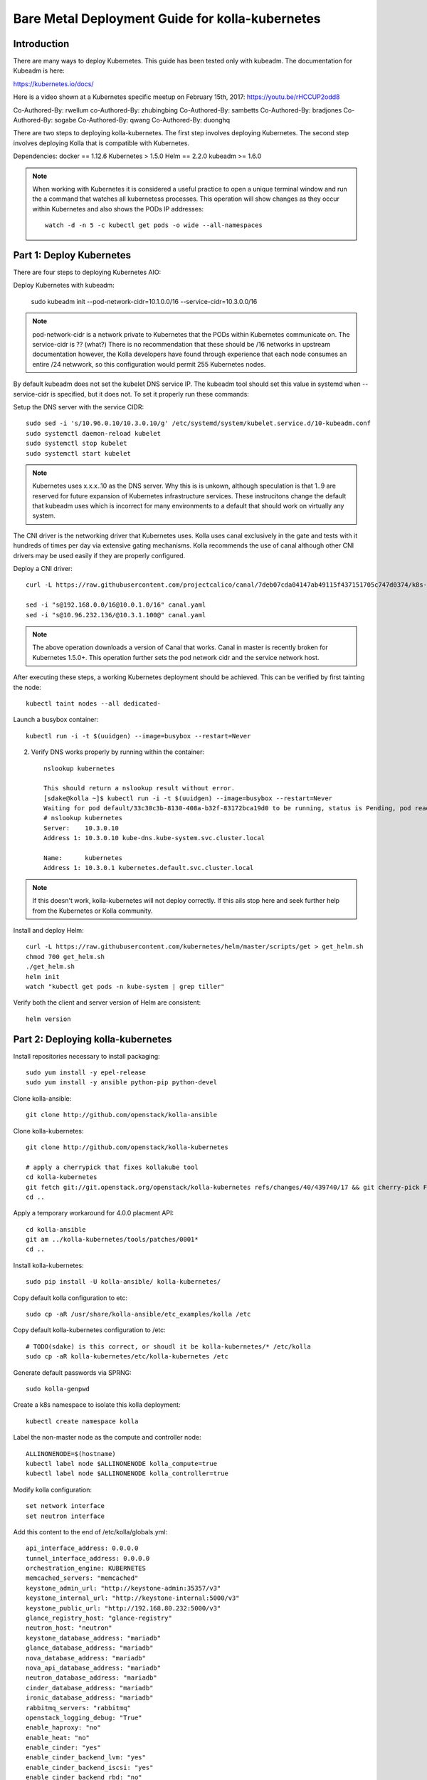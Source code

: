 ================================================
Bare Metal Deployment Guide for kolla-kubernetes
================================================

------------
Introduction
------------
There are many ways to deploy Kubernetes.  This guide has been tested only with
kubeadm.  The documentation for Kubeadm is here:

https://kubernetes.io/docs/

Here is a video shown at a Kubernetes specific meetup on February 15th, 2017:
https://youtu.be/rHCCUP2odd8

Co-Authored-By: rwellum
co-Authored-By: zhubingbing
Co-Authored-By: sambetts
Co-Authored-By: bradjones
Co-Authored-By: sogabe
Co-Authored-By: qwang
Co-Authored-By: duonghq

There are two steps to deploying kolla-kubernetes.  The first step involves
deploying Kubernetes.  The second step involves deploying Kolla that is
compatible with Kubernetes.

Dependencies:
docker == 1.12.6
Kubernetes > 1.5.0
Helm == 2.2.0
kubeadm >= 1.6.0

.. note::
   When working with Kubernetes it is considered a useful practice to open a
   unique terminal window and run the a command that watches all kubernetess
   processes.  This operation will show changes as they occur within
   Kubernetes and also shows the PODs IP addresses::

       watch -d -n 5 -c kubectl get pods -o wide --all-namespaces

-------------------------
Part 1: Deploy Kubernetes
-------------------------
There are four steps to deploying Kubernetes AIO:

Deploy Kubernetes with kubeadm:

    sudo kubeadm init --pod-network-cidr=10.1.0.0/16 --service-cidr=10.3.0.0/16

.. note::
   pod-network-cidr is a network private to Kubernetes that the PODs within
   Kubernetes communicate on. The service-cidr is ?? (what?)  There is no
   recommendation that these should be /16 networks in upstream documentation
   however, the Kolla developers have found through experience that each
   node consumes an entire /24 netwwork, so this configuration would
   permit 255 Kubernetes nodes.


By default kubeadm does not set the kubelet DNS service IP.  The kubeadm
tool should set this value in systemd when --service-cidr is specified, but
it does not.  To set it properly run these commands:

Setup the DNS server with the service CIDR::

    sudo sed -i 's/10.96.0.10/10.3.0.10/g' /etc/systemd/system/kubelet.service.d/10-kubeadm.conf
    sudo systemctl daemon-reload kubelet
    sudo systemctl stop kubelet
    sudo systemctl start kubelet

.. note::
   Kubernetes uses x.x.x..10 as the DNS server.  Why this is is unkown,
   although speculation is that 1..9 are reserved for future expansion
   of Kubernetes infrastructure services.  These instrucitons change the
   default that kubeadm uses which is incorrect for many environments to a
   default that should work on virtually any system.


The CNI driver is the networking driver that Kubernetes uses.  Kolla uses canal
exclusively in the gate and tests with it hundreds of times per day via
extensive gating mechanisms.  Kolla recommends the use of canal although other
CNI drivers may be used easily if they are properly configured.

Deploy a CNI driver::

    curl -L https://raw.githubusercontent.com/projectcalico/canal/7deb07cda04147ab49115f437151705c747d0374/k8s-install/kubeadm/canal.yaml -o canal.yaml

    sed -i "s@192.168.0.0/16@10.0.1.0/16" canal.yaml
    sed -i "s@10.96.232.136/@10.3.1.100@" canal.yaml

.. note::
  The above operation downloads a version of Canal that works.  Canal in
  master is recently broken for Kubernetes 1.5.0+.  This operation further
  sets the pod network cidr and the service network host.


After executing these steps, a working Kubernetes deployment should be achieved.
This can be verified by first tainting the node::

    kubectl taint nodes --all dedicated-

Launch a busybox container::

    kubectl run -i -t $(uuidgen) --image=busybox --restart=Never

2. Verify DNS works properly by running within the container::

    nslookup kubernetes

    This should return a nslookup result without error.
    [sdake@kolla ~]$ kubectl run -i -t $(uuidgen) --image=busybox --restart=Never
    Waiting for pod default/33c30c3b-8130-408a-b32f-83172bca19d0 to be running, status is Pending, pod ready: false
    # nslookup kubernetes
    Server:    10.3.0.10
    Address 1: 10.3.0.10 kube-dns.kube-system.svc.cluster.local

    Name:      kubernetes
    Address 1: 10.3.0.1 kubernetes.default.svc.cluster.local

.. note::

   If this doesn't work, kolla-kubernetes will not deploy correctly.  If this 
   ails stop here and seek further help from the Kubernetes or Kolla community.


Install and deploy Helm::

    curl -L https://raw.githubusercontent.com/kubernetes/helm/master/scripts/get > get_helm.sh
    chmod 700 get_helm.sh
    ./get_helm.sh
    helm init
    watch "kubectl get pods -n kube-system | grep tiller"

Verify both the client and server version of Helm are consistent::

    helm version


----------------------------------
Part 2: Deploying kolla-kubernetes
----------------------------------

Install repositories necessary to install packaging::

    sudo yum install -y epel-release
    sudo yum install -y ansible python-pip python-devel

Clone kolla-ansible::

    git clone http://github.com/openstack/kolla-ansible

Clone kolla-kubernetes::

    git clone http://github.com/openstack/kolla-kubernetes

    # apply a cherrypick that fixes kollakube tool
    cd kolla-kubernetes
    git fetch git://git.openstack.org/openstack/kolla-kubernetes refs/changes/40/439740/17 && git cherry-pick FETCH_HEAD
    cd ..

Apply a temporary workaround for 4.0.0 placment API::

    cd kolla-ansible
    git am ../kolla-kubernetes/tools/patches/0001*
    cd ..

Install kolla-kubernetes::

    sudo pip install -U kolla-ansible/ kolla-kubernetes/

Copy default kolla configuration to etc::

    sudo cp -aR /usr/share/kolla-ansible/etc_examples/kolla /etc 

Copy default kolla-kubernetes configuration to /etc::

    # TODO(sdake) is this correct, or shoudl it be kolla-kubernetes/* /etc/kolla
    sudo cp -aR kolla-kubernetes/etc/kolla-kubernetes /etc

Generate default passwords via SPRNG::

    sudo kolla-genpwd

Create a k8s namespace to isolate this kolla deployment::

    kubectl create namespace kolla

Label the non-master node as the compute and controller node::

    ALLINONENODE=$(hostname)
    kubectl label node $ALLINONENODE kolla_compute=true
    kubectl label node $ALLINONENODE kolla_controller=true

Modify kolla configuration::

    set network interface
    set neutron interface

Add this content to the end of /etc/kolla/globals.yml::

    api_interface_address: 0.0.0.0
    tunnel_interface_address: 0.0.0.0
    orchestration_engine: KUBERNETES
    memcached_servers: "memcached"
    keystone_admin_url: "http://keystone-admin:35357/v3"
    keystone_internal_url: "http://keystone-internal:5000/v3"
    keystone_public_url: "http://192.168.80.232:5000/v3"
    glance_registry_host: "glance-registry"
    neutron_host: "neutron"
    keystone_database_address: "mariadb"
    glance_database_address: "mariadb"
    nova_database_address: "mariadb"
    nova_api_database_address: "mariadb"
    neutron_database_address: "mariadb"
    cinder_database_address: "mariadb"
    ironic_database_address: "mariadb"
    rabbitmq_servers: "rabbitmq"
    openstack_logging_debug: "True"
    enable_haproxy: "no"
    enable_heat: "no"
    enable_cinder: "yes"
    enable_cinder_backend_lvm: "yes"
    enable_cinder_backend_iscsi: "yes"
    enable_cinder_backend_rbd: "no"
    enable_ceph: "no"
    enable_elasticsearch: "no"
    enable_kibana: "no"
    #Once this is tested and working, enable
    glance_backend_ceph: "no"
    cinder_backend_ceph: "no"

Generate the default configuration::

    sudo kolla-ansible genconfig

Generate the Kubernetes secrets and register them with Kubernetes::

    sudo kolla-kubernetes/tools/secret-generator.py create

Create and register the Kolla config maps::

    kollakube res create configmap \
    mariadb keystone horizon rabbitmq memcached nova-api nova-conductor \
    nova-scheduler glance-api-haproxy glance-registry-haproxy glance-api \
    glance-registry neutron-server neutron-dhcp-agent neutron-l3-agent \
    neutron-metadata-agent neutron-openvswitch-agent openvswitch-db-server \
    openvswitch-vswitchd nova-libvirt nova-compute nova-consoleauth \
    nova-novncproxy nova-novncproxy-haproxy neutron-server-haproxy \
    nova-api-haproxy cinder-api cinder-api-haproxy cinder-backup \
    cinder-scheduler cinder-volume iscsid tgtd keepalived \
    placement-api placement-api-haproxy

Enable resolv.conf workaround::

    sudo kolla-kubernetes/tools/setup-resolv-conf.sh kolla

Build all helm microcharts, service charts, and metacharts::

    kolla-kubernetes/tools/helm_build_all.sh .

Check that all helm images have been built by verifying the number is > 150::

    ls | grep ".tgz" | wc -l

Create a cloud.yaml file for the deploymnet of the charts::
 
    global:
       kolla:
         all:
           image_tag: "4.0.0"
           kube_logger: false
           external_vip: "192.168.7.101"
           base_distro: "centos"
           install_type: "source"
           tunnel_interface: "docker0"
         keystone:
           all:
             admin_port_external: "true"
             dns_name: "192.168.7.101"
           public:
             all:
               port_external: "true"
         rabbitmq:
           all:
             cookie: 67
         glance:
           api:
             all:
               port_external: "true"
         cinder:
           api:
             all:
               port_external: "true"
         ironic:
           conductor:
             daemonset:
               selector_key: "kolla_conductor"
         nova:
           placement_api:
            all:
              node_port: 8780
              node_port_enabled: false
              port: 8780
              port_external: true

.. note::

   TOOO: As a minimum,  'external_vip': your external ip address, 'ext_interface_name', 'ext_bridge_name' and 'tunnel_interface'
   external_vip: ip address assigned to your host and kubernetes api server listen on
   ext_interface_name: name of interface or bridge which will be used by neutron's provider interface
   ext_bridge_name: name of bridge you want neutron to use as external bridge, by default it shold be br-ex, but you can change it by using this option
   tunnel_interface: interface name used for connectivity between nodes in kubernetes cluster, in most of cases it matches the name you kubernetes host management interface

Start all service level charts:: 

    helm install --debug kolla-kubernetes/helm/service/mariadb --namespace kolla --name mariadb --values ./cloud.yaml
    helm install --debug kolla-kubernetes/helm/service/rabbitmq --namespace kolla --name rabbitmq --values ./cloud.yaml
    helm install --debug kolla-kubernetes/helm/service/memcached --namespace kolla --name memcached --values ./cloud.yaml
    helm install --debug kolla-kubernetes/helm/service/keystone --namespace kolla --name keystone --values ./cloud.yaml
    helm install --debug kolla-kubernetes/helm/service/glance --namespace kolla --name glance --values ./cloud.yaml
    helm install --debug kolla-kubernetes/helm/service/cinder-control --namespace kolla --name cinder-control --values ./cloud.yaml
    helm install --debug kolla-kubernetes/helm/microservice/cinder-volume-lvm-daemonset --namespace kolla --name cinder-volume --values ./cloud.yaml
    helm install --debug kolla-kubernetes/helm/service/horizon --namespace kolla --name horizon --values ./cloud.yaml
    helm install --debug kolla-kubernetes/helm/service/openvswitch --namespace kolla --name openvswitch --values ./cloud.yaml
    helm install --debug kolla-kubernetes/helm/service/neutron --namespace kolla --name neutron --values ./cloud.yaml
    helm install --debug kolla-kubernetes/helm/service/nova-control --namespace kolla --name nova-control --values ./cloud.yaml
    helm install --debug kolla-kubernetes/helm/service/nova-compute --namespace kolla --name nova-compute --values ./cloud.yaml

Start some 4.0.0 charts required that are not yet in service charts::

    helm install --debug kolla-kubernetes/helm/microservice/nova-cell0-create-db-job --namespace kolla --name nova-cell0-create-db-job --values ./cloud.yaml
    helm install --debug kolla-kubernetes/helm/microservice/nova-placement-deployment/ --namespace kolla --name nova-placement-deployment --values ./cloud.yaml

Wait for all pods to enter running state::

    watch kubectl get pods -n kolla

Generate openrc file::

    sudo kolla-ansible post-deploy
    source /etc/kolla/admin-openrc.sh

Install OpenStack Clients::

    sudo pip install "python-openstackclient"
    sudo pip install "python-neutronclient"
    sudo pip install "python-cinderclient"

Bootstrap the cloud envrionment::

    ./init-runonce

Create a floating IP address and retrieve the IP address::

    openstack floating ip create public1

Add a floating IP to the machine::

    openstack server add floating ip demo1 {FILL IN IP}


Troubleshooting
---------------

.. note::

   Some of these steps are dangerous.  Be warened.

To cleanup the database entry for a specific service such as nova:

    helm install --debug /opt/kolla-kubernetes//helm/service/nova-cleanup --namespace kolla --name nova-cleanup --values cloud.yaml

To delete a helm chart::

    helm delete --purge mariadb

To delete all helm harts::

    helm delete mariadb --purge
    helm delete rabbitmq --purge
    helm delete memcached --purge
    helm delete keystone --purge
    helm delete glance --purge
    helm delete cinder-control --purge
    helm delete cinder-volume-lvm-daemonset --purge
    helm delete horizon --purge
    helm delete openvswitch --purge
    helm delete neutron --purge
    helm delete nova-control --purge
    helm delete nova-compute --purge
    helm delete nova-cell0-create-db-job --purge
    helm delete nova-placement-deployment --purge
    helm delete cinder-volume --purge

To clean up the host volumes::

    sudo rm -rf /var/lib/kolla/volumes/*

To clean up Kubernetes entirely and all docker containersrun this twice
with a reboot inbetween::

    #!/bin/bash
    systemctl stop kubelet.service
    docker ps -a --format '{{.ID}}' | xargs docker stop
    docker ps -a --format '{{.ID}}' | xargs docker rm -f
    systemctl stop docker.service
    systemctl stop kubelet.service
    rm -rf /etc/kubernetes
    rm -rf ~/.helm/
    rm -rf ~/.kube/
    rm -rf /var/lib/kubelet
    rm -rf /var/lib/etcd
    rm -rf /var/run/calico/
    rm -rf /var/etcd/
    rm -rf /etc/cni/
    rm -rf /run/kubernetes
    rm -rf /var/lib/kubelet
    rm -rf /opt/cni
    systemctl start docker.service
    systemctl start kubelet.service
